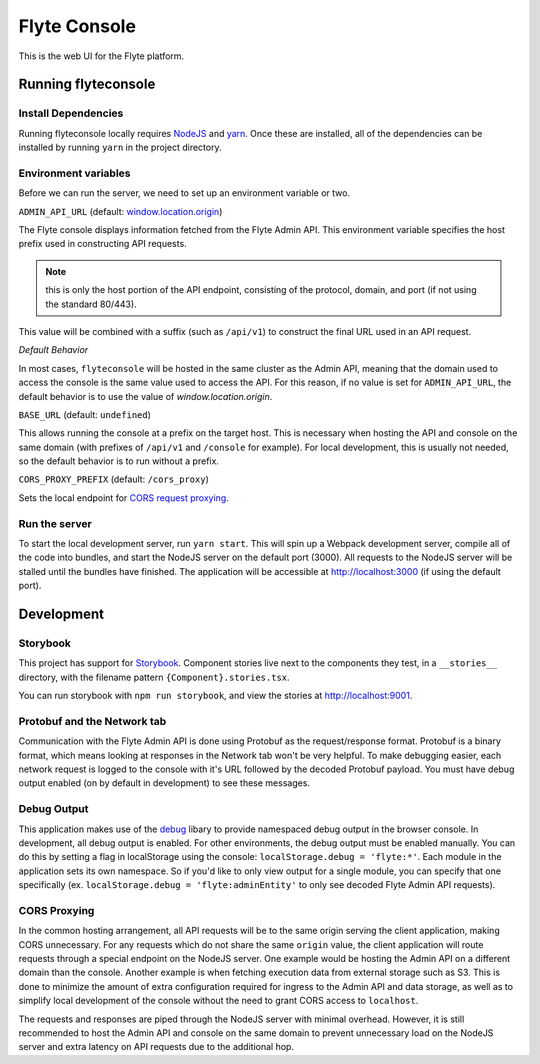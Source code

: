.. _divedeep-console:

#############
Flyte Console
#############

This is the web UI for the Flyte platform.

*********************
Running flyteconsole
*********************

=====================
Install Dependencies
=====================
Running flyteconsole locally requires `NodeJS <https://nodejs.org>`_ and
`yarn <https://yarnpkg.com>`_. Once these are installed, all of the dependencies
can be installed by running ``yarn`` in the project directory.

======================
Environment variables
======================
Before we can run the server, we need to set up an environment variable or two.

``ADMIN_API_URL`` (default: `window.location.origin <https://developer.mozilla.org/en-US/docs/Web/API/Window/location>`_)

The Flyte console displays information fetched from the Flyte Admin API. This
environment variable specifies the host prefix used in constructing API requests.

.. NOTE::
    this is only the host portion of the API endpoint, consisting of the
    protocol, domain, and port (if not using the standard 80/443).

This value will be combined with a suffix (such as ``/api/v1``) to construct the
final URL used in an API request.

*Default Behavior*

In most cases, ``flyteconsole`` will be hosted in the same cluster as the Admin
API, meaning that the domain used to access the console is the same value used to
access the API. For this reason, if no value is set for ``ADMIN_API_URL``, the
default behavior is to use the value of `window.location.origin`.


``BASE_URL`` (default: ``undefined``)

This allows running the console at a prefix on the target host. This is
necessary when hosting the API and console on the same domain (with prefixes of
``/api/v1`` and ``/console`` for example). For local development, this is
usually not needed, so the default behavior is to run without a prefix.


``CORS_PROXY_PREFIX`` (default: ``/cors_proxy``)

Sets the local endpoint for `CORS request proxying <cors-proxy_>`_.

===============
Run the server
===============

To start the local development server, run ``yarn start``. This will spin up a
Webpack development server, compile all of the code into bundles, and start the
NodeJS server on the default port (3000). All requests to the NodeJS server will
be stalled until the bundles have finished. The application will be accessible
at http://localhost:3000 (if using the default port).

************
Development
************

==========
Storybook
==========

This project has support for `Storybook <https://storybook.js.org/>`_.
Component stories live next to the components they test, in a ``__stories__``
directory, with the filename pattern ``{Component}.stories.tsx``.

You can run storybook with ``npm run storybook``, and view the stories at http://localhost:9001.

=============================
Protobuf and the Network tab
=============================

Communication with the Flyte Admin API is done using Protobuf as the
request/response format. Protobuf is a binary format, which means looking at
responses in the Network tab won't be very helpful. To make debugging easier,
each network request is logged to the console with it's URL followed by the
decoded Protobuf payload. You must have debug output enabled (on by default in
development) to see these messages.

============
Debug Output
============

This application makes use of the `debug <https://github.com/visionmedia/debug>`_
libary to provide namespaced debug output in the browser console. In
development, all debug output is enabled. For other environments, the debug
output must be enabled manually. You can do this by setting a flag in
localStorage using the console: ``localStorage.debug = 'flyte:*'``. Each module in
the application sets its own namespace. So if you'd like to only view output for
a single module, you can specify that one specifically
(ex. ``localStorage.debug = 'flyte:adminEntity'`` to only see decoded Flyte
Admin API requests).

.. _cors-proxy:

==============
CORS Proxying
==============

In the common hosting arrangement, all API requests will be to the same origin
serving the client application, making CORS unnecessary. For any requests which
do not share the same ``origin`` value, the client application will route
requests through a special endpoint on the NodeJS server. One example would be
hosting the Admin API on a different domain than the console. Another example is
when fetching execution data from external storage such as S3. This is done to
minimize the amount of extra configuration required for ingress to the Admin API
and data storage, as well as to simplify local development of the console without
the need to grant CORS access to ``localhost``.

The requests and responses are piped through the NodeJS server with minimal
overhead. However, it is still recommended to host the Admin API and console on
the same domain to prevent unnecessary load on the NodeJS server and extra
latency on API requests due to the additional hop.
